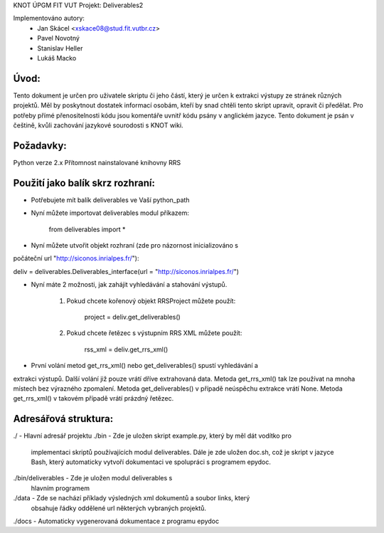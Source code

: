 KNOT ÚPGM FIT VUT
Projekt: Deliverables2

Implementováno autory:
	- Jan Skácel <xskace08@stud.fit.vutbr.cz>
	- Pavel Novotný
	- Stanislav Heller
	- Lukáš Macko

Úvod:
*****
Tento dokument je určen pro uživatele skriptu či jeho částí, který je určen k
extrakci výstupy ze stránek různých projektů. Měl by poskytnout
dostatek informací osobám, kteří by snad chtěli tento skript upravit, opravit
či předělat.
Pro potřeby přímé přenositelnosti kódu jsou komentáře uvnitř kódu psány v
anglickém jazyce. Tento dokument je psán v češtině, kvůli zachování jazykové
sourodosti s KNOT wiki.

Požadavky:
**********
Python verze 2.x
Přítomnost nainstalované knihovny RRS

Použití jako balík skrz rozhraní:
*********************************

- Potřebujete mít balík deliverables ve Vaší python_path
- Nyní můžete importovat deliverables modul příkazem:

	from deliverables import *

- Nyní můžete utvořit objekt rozhraní (zde pro názornost inicializováno s 
počáteční url "http://siconos.inrialpes.fr/"):

deliv = deliverables.Deliverables_interface(url = "http://siconos.inrialpes.fr/")

- Nyní máte 2 možnosti, jak zahájit vyhledávání a stahování výstupů.

	1. Pokud chcete kořenový objekt RRSProject můžete použít:

		project = deliv.get_deliverables()

	2. Pokud chcete řetězec s výstupním RRS XML můžete použít:
		
		rss_xml = deliv.get_rrs_xml()

- První volání metod get_rrs_xml() nebo get_deliverables() spustí vyhledávání a
extrakci výstupů. Další volání již pouze vrátí dříve extrahovaná data. Metoda
get_rrs_xml() tak lze používat na mnoha místech bez výrazného zpomalení. Metoda
get_deliverables() v případě neúspěchu extrakce vrátí None. Metoda get_rrs_xml()
v takovém případě vrátí prázdný řetězec.



Adresářová struktura:
*********************
./ - Hlavní adresář projektu
./bin - Zde je uložen skript example.py, který by měl dát vodítko pro
	implementaci skriptů používajících modul deliverables. Dále je
	zde uložen doc.sh, což je skript v jazyce Bash, který automaticky
	vytvoří dokumentaci ve spolupráci s programem epydoc.
./bin/deliverables - Zde je uložen modul deliverables s
	hlavním programem
./data - Zde se nachází příklady výsledných xml dokumentů a soubor links, který
	obsahuje řádky oddělené url některých vybraných projektů.
./docs - Automaticky vygenerovaná dokumentace z programu epydoc


